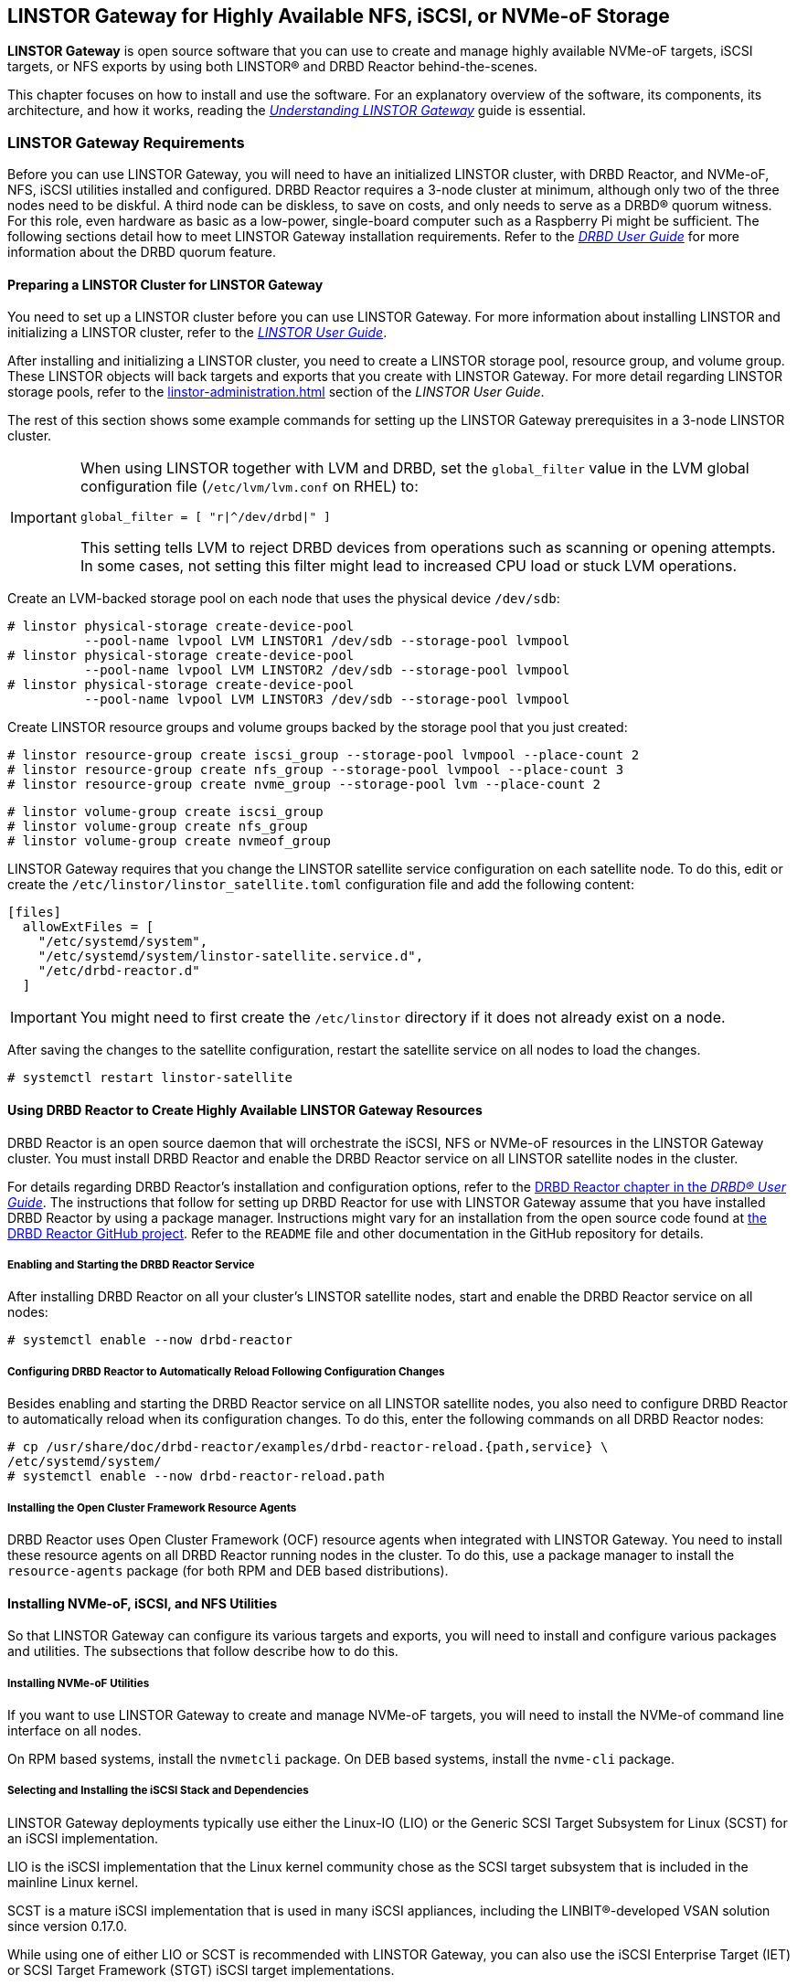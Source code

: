 [[ch-linstor-gateway]]
== LINSTOR Gateway for Highly Available NFS, iSCSI, or NVMe-oF Storage

*LINSTOR Gateway* is open source software that you can use to create and manage highly available
NVMe-oF targets, iSCSI targets, or NFS exports by using both LINSTOR(R) and DRBD Reactor
behind-the-scenes.

This chapter focuses on how to install and use the software. For an explanatory overview of the
software, its components, its architecture, and how it works, reading the
link:https://linbit.com/drbd-user-guide/linstorgateway-guide-1_0-en/[_Understanding LINSTOR
Gateway_] guide is essential.

[[s-linstor-gateway-requirements]]
=== LINSTOR Gateway Requirements

Before you can use LINSTOR Gateway, you will need to have an initialized LINSTOR cluster, with
DRBD Reactor, and NVMe-oF, NFS, iSCSI utilities installed and configured. DRBD Reactor requires
a 3-node cluster at minimum, although only two of the three nodes need to be diskful. A third
node can be diskless, to save on costs, and only needs to serve as a DRBD(R) quorum witness. For
this role, even hardware as basic as a low-power, single-board computer such as a Raspberry Pi
might be sufficient. The following sections detail how to meet LINSTOR Gateway installation
requirements. Refer to the
link:https://linbit.com/drbd-user-guide/drbd-guide-9_0-en/#s-feature-quorum[_DRBD User Guide_]
for more information about the DRBD quorum feature.

==== Preparing a LINSTOR Cluster for LINSTOR Gateway

You need to set up a LINSTOR cluster before you can use LINSTOR Gateway. For more information
about installing LINSTOR and initializing a LINSTOR cluster, refer to the
<<linstor-administration.adoc#s-installation,_LINSTOR User Guide_>>.

After installing and initializing a LINSTOR cluster, you need to create a LINSTOR storage pool,
resource group, and volume group. These LINSTOR objects will back targets and exports that you
create with LINSTOR Gateway. For more detail regarding LINSTOR storage pools, refer to the
<<linstor-administration.adoc#s-storage_pools>> section of the _LINSTOR User Guide_.

The rest of this section shows some example commands for setting up the LINSTOR Gateway
prerequisites in a 3-node LINSTOR cluster.

[IMPORTANT]
====
When using LINSTOR together with LVM and DRBD, set the `global_filter` value in the LVM global configuration file (`/etc/lvm/lvm.conf` on RHEL) to:

----
global_filter = [ "r|^/dev/drbd|" ]
----

This setting tells LVM to reject DRBD devices from operations such as scanning or opening attempts. In some cases, not setting this filter might lead to increased CPU load or stuck LVM operations.
====

Create an LVM-backed storage pool on each node that uses the physical device `/dev/sdb`:

----
# linstor physical-storage create-device-pool
          --pool-name lvpool LVM LINSTOR1 /dev/sdb --storage-pool lvmpool
# linstor physical-storage create-device-pool
          --pool-name lvpool LVM LINSTOR2 /dev/sdb --storage-pool lvmpool
# linstor physical-storage create-device-pool
          --pool-name lvpool LVM LINSTOR3 /dev/sdb --storage-pool lvmpool
----

Create LINSTOR resource groups and volume groups backed by the storage pool that you just created:

----
# linstor resource-group create iscsi_group --storage-pool lvmpool --place-count 2
# linstor resource-group create nfs_group --storage-pool lvmpool --place-count 3
# linstor resource-group create nvme_group --storage-pool lvm --place-count 2
----

----
# linstor volume-group create iscsi_group
# linstor volume-group create nfs_group
# linstor volume-group create nvmeof_group
----

LINSTOR Gateway requires that you change the LINSTOR satellite service configuration on each
satellite node. To do this, edit or create the `/etc/linstor/linstor_satellite.toml`
configuration file and add the following content:

----
[files]
  allowExtFiles = [
    "/etc/systemd/system",
    "/etc/systemd/system/linstor-satellite.service.d",
    "/etc/drbd-reactor.d"
  ]
----

IMPORTANT: You might need to first create the `/etc/linstor` directory if it does not already
exist on a node.

After saving the changes to the satellite configuration, restart the satellite service on all
nodes to load the changes.

----
# systemctl restart linstor-satellite
----

[[s-linstor-gateway-drbd-reactor]]
==== Using DRBD Reactor to Create Highly Available LINSTOR Gateway Resources

DRBD Reactor is an open source daemon that will orchestrate the iSCSI, NFS or NVMe-oF resources
in the LINSTOR Gateway cluster. You must install DRBD Reactor and enable the DRBD Reactor
service on all LINSTOR satellite nodes in the cluster.

For details regarding DRBD Reactor's installation and configuration options, refer to the
link:https://linbit.com/drbd-user-guide/drbd-guide-9_0-en/#ch-drbd-reactor[DRBD Reactor chapter
in the _DRBD(R) User Guide_]. The instructions that follow for setting up DRBD Reactor for use
with LINSTOR Gateway assume that you have installed DRBD Reactor by using a package manager.
Instructions might vary for an installation from the open source code found at
link:https://github.com/LINBIT/drbd-reactor[the DRBD Reactor GitHub project]. Refer to the
`README` file and other documentation in the GitHub repository for details.

===== Enabling and Starting the DRBD Reactor Service

After installing DRBD Reactor on all your cluster's LINSTOR satellite nodes, start and enable
the DRBD Reactor service on all nodes:

----
# systemctl enable --now drbd-reactor
----

===== Configuring DRBD Reactor to Automatically Reload Following Configuration Changes

Besides enabling and starting the DRBD Reactor service on all LINSTOR satellite nodes, you also
need to configure DRBD Reactor to automatically reload when its configuration changes. To do
this, enter the following commands on all DRBD Reactor nodes:

----
# cp /usr/share/doc/drbd-reactor/examples/drbd-reactor-reload.{path,service} \
/etc/systemd/system/
# systemctl enable --now drbd-reactor-reload.path
----

===== Installing the Open Cluster Framework Resource Agents

DRBD Reactor uses Open Cluster Framework (OCF) resource agents when integrated with LINSTOR
Gateway. You need to install these resource agents on all DRBD Reactor running nodes in the
cluster. To do this, use a package manager to install the `resource-agents` package (for both
RPM and DEB based distributions).

==== Installing NVMe-oF, iSCSI, and NFS Utilities

So that LINSTOR Gateway can configure its various targets and exports, you will need to install
and configure various packages and utilities. The subsections that follow describe how to do
this.

===== Installing NVMe-oF Utilities

If you want to use LINSTOR Gateway to create and manage NVMe-oF targets, you will need to
install the NVMe-of command line interface on all nodes.

On RPM based systems, install the `nvmetcli` package. On DEB based systems, install the
`nvme-cli` package.

===== Selecting and Installing the iSCSI Stack and Dependencies

LINSTOR Gateway deployments typically use either the Linux-IO (LIO) or the Generic SCSI
Target Subsystem for Linux (SCST) for an iSCSI implementation.

LIO is the iSCSI implementation that the Linux kernel community chose as the SCSI target
subsystem that is included in the mainline Linux kernel.

SCST is a mature iSCSI implementation that is used in many iSCSI appliances, including the
LINBIT(R)-developed VSAN solution since version 0.17.0.

While using one of either LIO or SCST is recommended with LINSTOR Gateway, you can also use the
iSCSI Enterprise Target (IET) or SCSI Target Framework (STGT) iSCSI target implementations.

[[s-linstor-gateway-installing-lio-components]]
====== Installing LIO components

LIO is the SCSI target that has been included with the Linux kernel since 2.6.38, which makes
the installation of its utilities and dependencies relatively simple.

TargetCLI is an interactive shell used to manage the LIO target.
LINSTOR Gateway requires TargetCLI for some operations when using the LIO iSCSI implementation.
You can install TargetCLI by using a package manager to install the `targetcli` package on
RPM-based systems, or the `targetcli-fb` package on DEB-based systems.

To verify that you have satisfied the LIO back end requirements for using LINSTOR Gateway to
create a highly available iSCSI target, after <<#s-linstor-gateway-installing,installing LINSTOR
Gateway>>, enter this command:

----
linstor-gateway check-health --iscsi-backends lio-t
----

Output from the command should indicate back-end requirements are met.

----
[...]
[✓] iSCSI
[...]
----

[[s-linstor-gateway-installing-scst-components]]
====== Installing SCST components

The SCST project consists of a kernel space core, device handlers, target drivers, and the
`scstadmin` user space utility for managing its core components. All of which can be built from
source, by following the instructions found on the project's
link:https://github.com/SCST-project/scst/blob/master/INSTALL.md[GitHub repository].

By following the installation instructions below, you will install all the necessary components
for using SCST with LINSTOR Gateway.

IMPORTANT: Enter and run all the commands in this section on all nodes. The instructions below
are for installations on Red Hat Enterprise Linux (RHEL). Adjustments will be needed to install
and configure SCST on DEB-based systems.

ELRepo, the RPM repository for Enterprise Linux packages that are not included in the standard
RHEL distribution's repositories, is needed for installing DKMS. You also need to install
development tools and other dependencies for building SCST's RPM packages.

----
# dnf install -y https://dl.fedoraproject.org/pub/epel/epel-release-latest-9.noarch.rpm
# dnf groupinstall -y "Development Tools"
# dnf install -y kernel-devel perl perl-Data-Dumper perl-ExtUtils-MakeMaker rpm-build dkms git
----

After installing build dependencies, you can build and install the SCST packages:

----
# git clone https://github.com/SCST-project/scst
# cd scst/
# make rpm-dkms
# cd ~/
# dnf install -y /usr/src/packages/RPMS/x86_64/scst*
----

Finally, enter the commands below to create the necessary configuration for loading the SCST
kernel module, and then create a systemd unit file for an `iscs-scst` service.

----
# echo -n "" > /etc/modules-load.d/scst.conf
# for m in iscsi-scst scst scst_vdisk; do
    echo $m >> /etc/modules-load.d/scst.conf
    modprobe $m
  done
# cat << EOF > /etc/systemd/system/iscsi-scst.service
[Unit]
Description=iSCSI SCST Target Daemon
Documentation=man:iscsi-scstd(8)
After=network.target
Before=scst.service
Conflicts=shutdown.target

[Service]
EnvironmentFile=-/etc/sysconfig/scst
PIDFile=/var/run/iscsi-scstd.pid
ExecStartPre=/sbin/modprobe iscsi-scst
ExecStart=/sbin/iscsi-scstd $ISCSID_OPTIONS

[Install]
WantedBy=multi-user.target
EOF
----

After configuring SCST kernel module loading and creating a systemd unit file for an
`iscsi-scst` service, reload systemd unit files to include the new unit file, and then enable
and start the `iscsi-scst` service that you created.

----
# systemctl daemon-reload
# systemctl enable --now iscsi-scst
----

To verify that you have satisfied the SCST back end requirements for using LINSTOR Gateway to create a highly available iSCSI target, after <<#s-linstor-gateway-installing,installing LINSTOR Gateway>>, you can enter this command:

----
linstor-gateway check-health --iscsi-backends scst
----

Output from the command should indicate SCST iSCSI back-end requirements are met.

===== Installing NFS Support in LINSTOR Gateway

For NFS support in LINSTOR Gateway, you need to install NFS utilities on all cluster nodes.

Install the `nfs-utils` package on RPM based systems or the `nfs-common` package on DEB based
systems.

After installing the correct NFS package for your operating system on all LINSTOR satellite
nodes, reload the systemd unit files by entering the following command:

----
# systemctl daemon-reload
----

The NFS server service should not be enabled in systemd since that will conflict with DRBD
Reactor's ability to manage the service. Disable the `nfs-server` service and then verify that
it has been disabled using the following commands:

----
# systemctl disable nfs-server --now
# systemctl status nfs-server
----

Verify that the output from the `status` command above lists the service as `inactive` and
`disabled`.

----
● nfs-server.service - NFS server and services
   Loaded: loaded (/usr/lib/systemd/system/nfs-server.service; disabled; preset: disabled)
   Active: inactive (dead)
----

[[s-linstor-gateway-installing]]
=== Installing LINSTOR Gateway

After verifying that prerequisites are installed and configured, you can install LINSTOR
Gateway.

If you are a LINBIT customer, you can install LINSTOR Gateway by using your package manager to
install the `linstor-gateway` package from LINBIT customer repositories. LINBIT maintains the
open source LINSTOR Gateway code at the project's
link:https://github.com/LINBIT/linstor-gateway/releases[GitHub page] if you need to build the
software from its open source code.

IMPORTANT: LINSTOR Gateway communicates with the LINSTOR controller node by using the LINSTOR
client. For this reason, you should install LINSTOR Gateway where a LINSTOR client is
configured to communicate with a LINSTOR controller node for the LINSTOR cluster. For more
information on
link:https://linbit.com/drbd-user-guide/linstor-guide-1_0-en/#s-linstor_ha[configuring a LINSTOR
client see the _LINSTOR User Guide_].

[[s-linstor-gateway-installing-server-component]]
==== Installing the LINSTOR Gateway Server Component

LINSTOR Gateway has a server component which needs to be running in the background on a node
that the LINSTOR client is installed on in your cluster. Usually this will be your LINSTOR
controller node, although it could be installed on multiple nodes in your cluster, if for
example, you have configured a <<linstor-administration#s-linstor_ha,highly available LINSTOR
controller>>. However, you do not need to run the LINSTOR client on the same node as the LINSTOR
controller, provided that the LINSTOR client on your LINSTOR Gateway server "knows" how to reach
the LINSTOR controller, for example, by using a `controllers=` line in your LINSTOR client
configuration file (`/etc/linstor/linstor-client.conf`).

To install the LINSTOR Gateway server on a node, you can use a systemd service.
Create the file `/etc/systemd/system/linstor-gateway.service` **on the
same node as your LINSTOR client** and copy the following content into it to create the service:

----
[Unit]
Description=LINSTOR Gateway
After=network.target

[Service]
ExecStart=/usr/sbin/linstor-gateway server --addr ":8080"

[Install]
WantedBy=multi-user.target
----

Next, reload systemd unit files to include the newly created service, and then start and enable
the LINSTOR Gateway service.

----
# systemctl daemon-reload
# systemctl enable --now linstor-gateway
----

[[s-linstor-gateway-verification]]
=== Verifying Requirements Are Satisfied

As a final step before starting to use LINSTOR Gateway, verify that you have satisfied the
prerequisites outlined in the previous sections.

==== Verifying Components Are Installed

The following instructions for verifying LINSTOR Gateway components assume that you already
installed and configured a LINSTOR cluster complete with storage pools, resource groups, and
volume groups, as described in earlier sections, before using LINSTOR Gateway.

In addition to the initialized LINSTOR cluster, the following packages need to be present on all nodes:

* `linstor-client`
* `drbd-reactor`
* `nvmetcli`
* `targetcli` (RPM) or `targetcli-fb` (DEB), if you are using LIO for an iSCSI implementation
* `nfs-utils` (RPM) or `nfs-common` (DEB)
* `nfs-server` (RPM) or `nfs-kernel-server` (DEB)
* `resource-agents`

LINSTOR Gateway provides a utility to automatically check that the prerequisite tools are
present on the node that you run the utility from. To use this utility, enter the following
command on your LINSTOR controller node:

----
# linstor-gateway check-health
----

Output from the command will show something similar to the output below if you installed all of
the required components. If an error is reported, you must resolve the error before proceeding.

----
[✓] LINSTOR
[✓] drbd-reactor
[✓] Resource Agents
[✓] iSCSI
[✓] NVMe-oF
[✓] NFS
----

If you do not plan to use a certain type of datastore implementation, it is acceptable to not
install the components for that datastore in your cluster. For example, if you only wanted to
use LINSTOR Gateway to create and manage NVMe-oF backed datastores, then you could forego
installing iSCSI and NFS components. In this case, running the LINSTOR Gateway health check
utility would report missing iSCSI and NFS components but it would be fine for your use case.

==== Verifying LINSTOR Cluster Initialization

Verify that the LINSTOR cluster is initialized properly by comparing your outputs are similar to
the outputs in the commands below.

Verify that all your LINSTOR nodes are listed as a satellite or combined type, and that you have
three (or more) nodes to support DRBD quorum:

----
# linstor node list
╭────────────────────────────────────────────────────────────╮
┊ Node     ┊ NodeType  ┊ Addresses                  ┊ State  ┊
╞════════════════════════════════════════════════════════════╡
┊ LINSTOR1 ┊ COMBINED  ┊ 172.16.16.111:3366 (PLAIN) ┊ Online ┊
┊ LINSTOR2 ┊ SATELLITE ┊ 172.16.16.112:3366 (PLAIN) ┊ Online ┊
┊ LINSTOR3 ┊ SATELLITE ┊ 172.16.16.113:3366 (PLAIN) ┊ Online ┊
╰────────────────────────────────────────────────────────────╯
----

Verify that the output from a LINSTOR storage pool list command includes an LVM or ZFS backed
storage pool:

----
# linstor storage-pool list
╭─────────────────────────────────────────────────────────[...]─────────╮
┊ StoragePool          ┊ Node     ┊ Driver   ┊ PoolName ┊ [...] ┊ State ┊
╞═════════════════════════════════════════════════════════[...]═════════╡
[...]
┊ lvmpool              ┊ LINSTOR1 ┊ LVM      ┊ lvpool   ┊ [...] ┊ Ok    ┊
┊ lvmpool              ┊ LINSTOR2 ┊ LVM      ┊ lvpool   ┊ [...] ┊ Ok    ┊
┊ lvmpool              ┊ LINSTOR3 ┊ LVM      ┊ lvpool   ┊ [...] ┊ Ok    ┊
╰─────────────────────────────────────────────────────────[...]─────────╯
----

Verify that you created at least one LINSTOR resource group that uses your storage pool.
Also verify that each resource group has a corresponding volume group:

----
# linstor resource-group list
╭────────────────────────────────────────────────────────────────╮
┊ ResourceGroup ┊ SelectFilter            ┊ VlmNrs ┊ Description ┊
╞════════════════════════════════════════════════════════════════╡
┊ DfltRscGrp    ┊ PlaceCount: 2           ┊        ┊             ┊
╞┄┄┄┄┄┄┄┄┄┄┄┄┄┄┄┄┄┄┄┄┄┄┄┄┄┄┄┄┄┄┄┄┄┄┄┄┄┄┄┄┄┄┄┄┄┄┄┄┄┄┄┄┄┄┄┄┄┄┄┄┄┄┄┄╡
┊ iscsi_group   ┊ PlaceCount: 2           ┊ 0      ┊             ┊
┊               ┊ StoragePool(s): lvmpool ┊        ┊             ┊
╞┄┄┄┄┄┄┄┄┄┄┄┄┄┄┄┄┄┄┄┄┄┄┄┄┄┄┄┄┄┄┄┄┄┄┄┄┄┄┄┄┄┄┄┄┄┄┄┄┄┄┄┄┄┄┄┄┄┄┄┄┄┄┄┄╡
┊ nvmeof_group  ┊ PlaceCount: 2           ┊ 0      ┊             ┊
┊               ┊ StoragePool(s): lvmpool ┊        ┊             ┊
╞┄┄┄┄┄┄┄┄┄┄┄┄┄┄┄┄┄┄┄┄┄┄┄┄┄┄┄┄┄┄┄┄┄┄┄┄┄┄┄┄┄┄┄┄┄┄┄┄┄┄┄┄┄┄┄┄┄┄┄┄┄┄┄┄╡
┊ nfs_group     ┊ PlaceCount: 3           ┊ 0      ┊             ┊
┊               ┊ StoragePool(s): lvmpool ┊        ┊             ┊
╰────────────────────────────────────────────────────────────────╯
# linstor volume-group list iscsi_group
╭──────────────────╮
┊ VolumeNr ┊ Flags ┊
╞══════════════════╡
┊ 0        ┊       ┊
╰──────────────────╯
# linstor volume-group list nfs_group
╭──────────────────╮
┊ VolumeNr ┊ Flags ┊
╞══════════════════╡
┊ 0        ┊       ┊
╰──────────────────╯
# linstor volume-group list nvmeof_group
╭──────────────────╮
┊ VolumeNr ┊ Flags ┊
╞══════════════════╡
┊ 0        ┊       ┊
╰──────────────────╯
----

[[s-linstor-gateway-create-iscsi]]
=== Using LINSTOR Gateway to Create iSCSI Targets

After you have completed preparing your environment, you can start creating iSCSI logical units
(LUs). You will use the `linstor-gateway` command line utility to manage all iSCSI related
actions.

TIP: Use `linstor-gateway iscsi help` for detailed information about the `iscsi` subcommand.

Assuming that you <<s-linstor-gateway-installing-lio-components,installed the necessary LIO
back-end components>>, entering the following command will create a new iSCSI target backed by a
highly available DRBD resource in the LINSTOR cluster:

----
# linstor-gateway iscsi create iqn.2019-08.com.linbit:example 172.16.16.97/24 1G \
    --implementation lio-t \
    --username=foo \
    --password=bar \
    --resource-group=iscsi_group
----

IMPORTANT: Replace `lio-t` with the iSCSI target implementation that you want to use and have
installed the back-end components for. The implementation type can be one of: `iet`, `lio`,
`lio-t`, `scst`, or `tgt`. For example, use the `--implementation scst` option if you want to
use the SCST iSCSI implementation and have
<<s-linstor-gateway-installing-scst-components,installed the necessary components>>. If you do
not specify an iSCSI target implementation type, one will be chosen for you based on installed
components and the logic in the
link:https://github.com/ClusterLabs/resource-agents/blob/main/heartbeat/iSCSITarget.in#L36[OCF
`iSCSITarget` resource agent]. The default implementation chosen by the resource agent might not be the
one you want.

After entering this `iscsi create` command, LINSTOR Gateway will deploy the resource from the
specified LINSTOR resource group, `iscsi_group`. This command also creates the DRBD Reactor
configuration files to enable high availability of the iSCSI target. The LINSTOR resource name
will be what you specify after the colon in the iSCSI qualified name (IQN), `example`, in this
case.

When the behind-the-scenes commands complete, you will have a 1GiB iSCSI target with CHAP
authentication enabled using the username and password that you specified. The iSCSI target will
be discoverable on the IP address that you specified. The target will be backed by a DRBD device
managed by LINSTOR. You can find the DRBD Reactor configuration files that the command creates
in the `/etc/drbd-reactor.d/` directory on your nodes.

You can list LINSTOR Gateway-created iSCSI resources by using the `linstor-gateway iscsi list`
command.

Output from the command will show a table listing iSCSI resources in the cluster.

----
+--------------------------------+--------------------+---------------+-----+---------------+
|              IQN               |     Service IP     | Service state | LUN | LINSTOR state |
+--------------------------------+--------------------+---------------+-----+---------------+
| iqn.2019-08.com.linbit:example | 172.16.16.97/24    | Started       |   1 | OK            |
+--------------------------------+--------------------+---------------+-----+---------------+
----

TIP: You can check the DRBD Reactor status on a node by using the `drbd-reactorctl status`
command.

[[s-linstor-gateway-delete-iscsi]]
=== Deleting iSCSI Targets

Entering the following command will delete the previously created example iSCSI target from DRBD Reactor and the LINSTOR
cluster:

----
# linstor-gateway iscsi delete iqn.2019-08.com.linbit:example
----

[[s-linstor-gateway-create-nfs]]
=== Creating NFS Exports

To create an HA NFS export in your cluster, you only need to enter a single LINSTOR Gateway
command. This single command will create a new LINSTOR resource within the cluster. In the
example command that follows, the resource will have the name `nfstest`. LINSTOR will use the
specified resource group, `nfs_group`, as a template to deploy the resource from. This command
also creates the DRBD Reactor configuration files that make the NFS export highly available.

----
# linstor-gateway nfs create nfstest 172.16.16.99/32 1G \
--allowed-ips=172.16.16.0/24 \
--filesystem ext4 \
--resource-group=nfs_group
----

[IMPORTANT]
====
The `--filesystem` argument was introduced with LINSTOR Gateway version 1.6.0. If you
are using an earlier version of LINSTOR Gateway, before creating an NFS export you will need to
tell LINSTOR which file system the DRBD resource should be formatted with. You can do this by
setting the `FileSystem/Type` property on the LINSTOR resource group that you created for NFS
exports. Enter the following LINSTOR command to do this:

----
# linstor resource-group set-property nfs_group FileSystem/Type ext4
----

You only need to set this once per resource group, and only on the resource group created
specifically for LINSTOR Gateway's NFS exports.
====

After the `nfs create` command finishes running, you will have a 1GiB NFS export that will allow
NFS clients in the network specified by the `allowed-ips` command argument to mount the exported
file system. Clients can reach the NFS server hosting the NFS export by using the IP address
that you specified in the command, `172.16.16.99` in this example. This IP address is a virtual
IP (VIP) address. Regardless of which LINSTOR satellite node is actively hosting the NFS export,
NFS clients in the allowed network can reach the NFS server by the VIP address.

The LINSTOR Gateway-created export will be backed by a DRBD device managed by LINSTOR. You can
find the LINSTOR Gateway-created DRBD Reactor configuration file in the `/etc/drbd-reactor.d/`
directory on each LINSTOR satellite node.

You can list the NFS resources that LINSTOR Gateway creates by entering a `linstor-gateway nfs
list` command.

NOTE: As a reminder, it is only possible to use LINSTOR Gateway to create a single NFS export
within a cluster.

Output from the command will show a table of information related to the LINSTOR Gateway-created
NFS exports in your cluster.

[source%autofit,bash]
----
+----------+-------------------+------------------+------------------------------+---------------+
| Resource |    Service IP     |  Service state   |          NFS export          | LINSTOR state |
+----------+-------------------+------------------+------------------------------+---------------+
| nfstest  | 172.16.16.99/32   | Started (node-1) | /srv/gateway-exports/nfstest | OK            |
+----------+-------------------+------------------+------------------------------+---------------+
----

TIP: You can check the DRBD Reactor status using the `drbd-reactorctl status` command.

[[s-linstor-gateway-delete-nfs]]
=== Deleting NFS Exports

The following command will delete the NFS export from DRBD Reactor and the LINSTOR cluster:

----
# linstor-gateway nfs delete -r nfstest
----

[[s-linstor-gateway-nfs-create-multiple-exports]]
==== Creating Multiple NFS Exports by Using LINSTOR Gateway

If there is already a LINSTOR Gateway-created NFS export in your cluster, there is a
limitation{empty}footnote:[The limitation comes from the LINSTOR Gateway use of the `nfsserver`
OCF resource agent.] that you cannot use another `nfs create` command to create another NFS
export.

If you need to create multiple NFS exports, you will need to plan ahead and create these exports
with a single `nfs create` command. You can create multiple NFS exports by specifying multiple
_volume size_ arguments to your first (and only) LINSTOR Gateway `nfs create` command. An
example command would be:

----
# linstor-gateway nfs create example 172.16.16.99/24 20G 40G
----

Entering this command would create an NFS service with two exports, as shown in the output from
a `linstor-gateway nfs list` command:

[source%autofit,bash]
----
+-----------+--------------------+-----------------+-----------------------------------+---------------+
| Resource |     Service IP     |  Service state   |            NFS export             | LINSTOR state |
+----------+--------------------+------------------+-----------------------------------+---------------+
| example  | 172.16.16.99/24    | Started (node-1) | /srv/gateway-exports/example/vol1 | OK            |
|          |                    | Started (node-1) | /srv/gateway-exports/example/vol2 | OK            |
+----------+--------------------+------------------+-----------------------------------+---------------+
----

[[s-linstor-gateway-create-nvmeof]]
=== Creating NVMe-oF Targets

The `linstor-gateway` command line utility will be used to manage all NVMe-oF target related
actions.

TIP: Use `linstor-gateway nvme help` for detailed information regarding the `nvme` subcommand.

Entering the following command will create a new DRBD resource in the LINSTOR cluster with the
specified name, `linbit:nvme:vol0`, and resource group, `nvme_group`. This command also creates
the DRBD Reactor configuration files to enable high availability of the NVMe-oF target.

----
# linstor-gateway nvme create linbit:nvme:vol0 \
172.16.16.98/24 2G \
--resource-group nvme_group
----

After the command finishes running, you will have a highly available 2GiB NVMe-oF target created
in your cluster that is discoverable on the IP address specified in the command. You can find
the LINSTOR Gateway-created DRBD Reactor configuration file in the `/etc/drbd-reactor.d/`
directory on each LINSTOR satellite node.

You can list the NVMe-oF resources that you created by using LINSTOR Gateway by entering the `linstor-gateway nvme list` command:

----
# linstor-gateway nvme list
+------------------+-------------------+---------------+-----------+---------------+
|       NQN        |    Service IP     | Service state | Namespace | LINSTOR state |
+------------------+-------------------+---------------+-----------+---------------+
| linbit:nvme:vol0 | 172.16.16.98/24   | Started       |         1 | OK            |
+------------------+-------------------+---------------+-----------+---------------+
----

TIP: You can check the DRBD Reactor status using the `drbd-reactorctl status` command.

[[s-linstor-gateway-delete-nvmeof]]
=== Deleting NVMe-oF Targets

Entering the following command will delete the NVMe-oF target from DRBD Reactor and the LINSTOR Cluster:

----
# linstor-gateway nvme delete linbit:nvme:vol0
----

